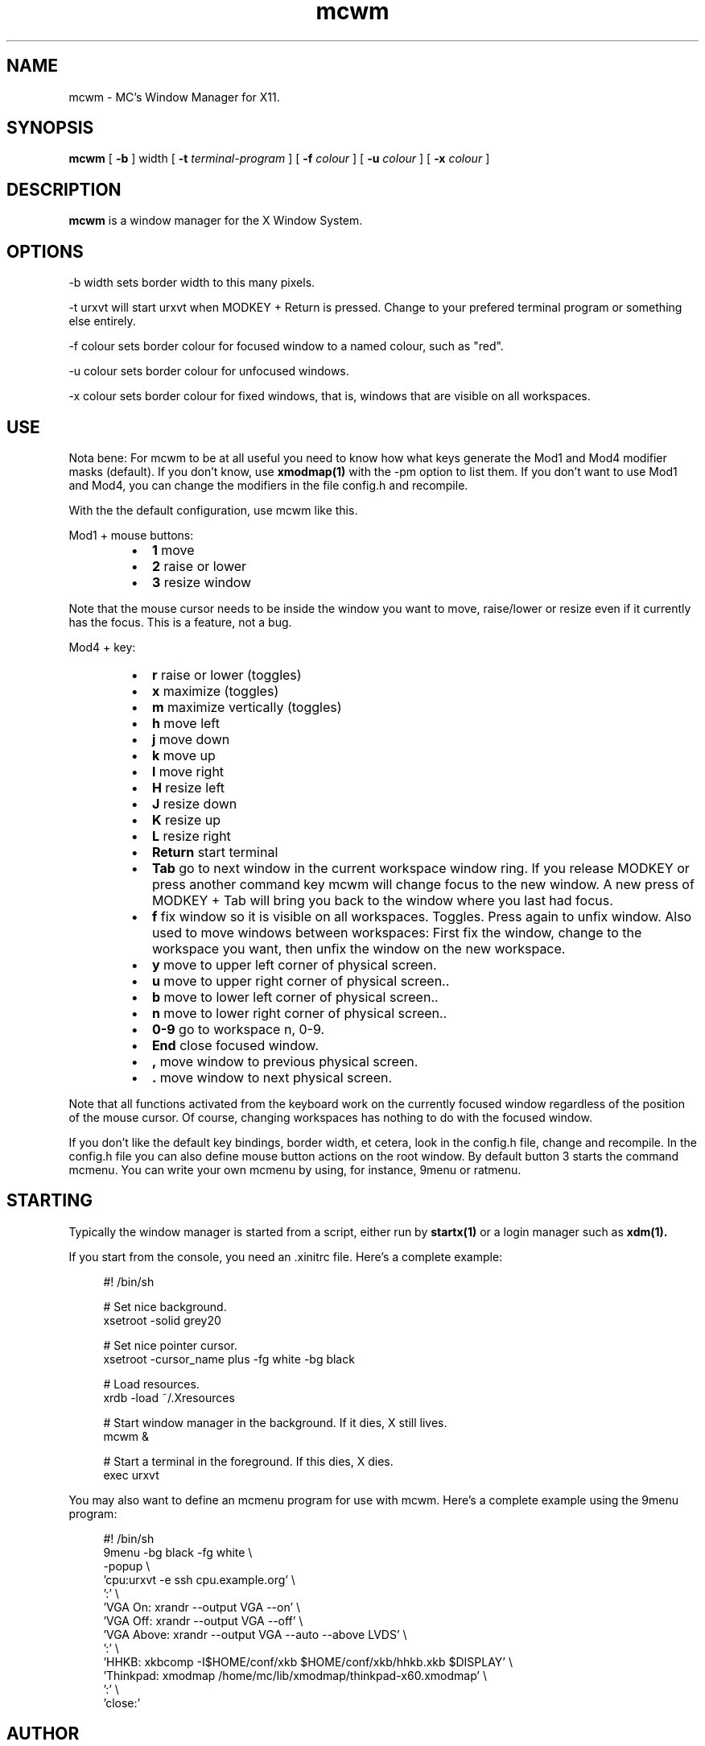 .TH mcwm 1 "Nov 07, 2011" "" ""
.SH NAME
mcwm \- MC's Window Manager for X11.
.SH SYNOPSIS
.B mcwm
[ 
.B \-b 
] width
[ 
.B \-t 
.I terminal-program
] [ 
.B \-f 
.I colour
] [ 
.B \-u 
.I colour
] [ 
.B \-x
.I colour
]

.SH DESCRIPTION
.B mcwm\fP is a window manager for the X Window System.

.SH OPTIONS
.PP
\-b width sets border width to this many pixels.
.PP
\-t urxvt will start urxvt when MODKEY + Return is pressed. Change to
your prefered terminal program or something else entirely.
.PP
\-f colour sets border colour for focused window to a named colour,
such as "red".
.PP
\-u colour sets border colour for unfocused windows.
.PP
\-x colour sets border colour for fixed windows, that is, windows that
are visible on all workspaces.

.SH USE
Nota bene: For mcwm to be at all useful you need to know how what keys
generate the Mod1 and Mod4 modifier masks (default). If you don't
know, use
.B xmodmap(1)
with the \-pm option to list them. If you don't want to use Mod1 and
Mod4, you can change the modifiers in the file config.h and recompile.

With the the default configuration, use mcwm like this.
.PP
Mod1 + mouse buttons:
.RS
.IP \(bu 2
.B 1
move
.IP \(bu 2
.B 2
raise or lower
.IP \(bu 2
.B 3
resize window
.RE
.PP
Note that the mouse cursor needs to be inside the window you want to
move, raise/lower or resize even if it currently has the focus. This
is a feature, not a bug.
.PP
Mod4 + key:
.RS
.IP \(bu 2
.B r 
raise or lower (toggles)
.IP \(bu 2
.B x 
maximize (toggles)
.IP \(bu 2
.B m 
maximize vertically (toggles)
.IP \(bu 2
.B h 
move left
.IP \(bu 2
.B j 
move down
.IP \(bu 2
.B k 
move up
.IP \(bu 2
.B l 
move right
.IP \(bu 2
.B H 
resize left
.IP \(bu 2
.B J 
resize down
.IP \(bu 2
.B K 
resize up
.IP \(bu 2
.B L
resize right
.IP \(bu 2
.B Return
start terminal
.IP \(bu 2
.B Tab
go to next window in the current workspace window ring. If you release
MODKEY or press another command key mcwm will change focus to the new
window. A new press of MODKEY + Tab will bring you back to the window
where you last had focus.
.IP \(bu 2
.B f
fix window so it is visible on all workspaces. Toggles. Press again to
unfix window. Also used to move windows between workspaces: First fix
the window, change to the workspace you want, then unfix the window on
the new workspace.
.IP \(bu 2
.B y
move to upper left corner of physical screen.
.IP \(bu 2
.B u
move  to upper right corner of physical screen..
.IP \(bu 2
.B b
move to lower left corner of physical screen..
.IP \(bu 2
.B n
move to lower right corner of physical screen..
.IP \(bu 2
.B 0\-9
go to workspace n, 0-9.
.IP \(bu 2
.B End
close focused window.
.IP \(bu 2
.B ,
move window to previous physical screen.
.IP \(bu 2
.B .
move window to next physical screen.
.RE
.PP
Note that all functions activated from the keyboard work on the
currently focused window regardless of the position of the mouse
cursor. Of course, changing workspaces has nothing to do with the
focused window.
.PP
If you don't like the default key bindings, border width, et cetera,
look in the config.h file, change and recompile. In the config.h file
you can also define mouse button actions on the root window. By
default button 3 starts the command mcmenu. You can write your own
mcmenu by using, for instance, 9menu or ratmenu.
.PP
.SH STARTING
Typically the window manager is started from a script, either run by
.B startx(1) 
or a login manager such as 
.B xdm(1).
.PP
If you start from the console, you need an .xinitrc file. Here's a
complete example:
.sp
.in +4
.nf
\&#! /bin/sh

# Set nice background.
xsetroot -solid grey20

# Set nice pointer cursor.
xsetroot \-cursor_name plus \-fg white \-bg black

# Load resources.
xrdb \-load ~/.Xresources

# Start window manager in the background. If it dies, X still lives.
mcwm &

# Start a terminal in the foreground. If this dies, X dies.
exec urxvt
.fi
.in -4
.sp
.PP
You may also want to define an mcmenu program for use with mcwm.
Here's a complete example using the 9menu program:
.sp
.in +4
.nf
\&#! /bin/sh
9menu -bg black -fg white \\
 -popup \\
 'cpu:urxvt -e ssh cpu.example.org' \\
 ':' \\
 'VGA On: xrandr --output VGA --on' \\
 'VGA Off: xrandr --output VGA --off' \\
 'VGA Above: xrandr --output VGA --auto --above LVDS' \\
 ':' \\
 'HHKB: xkbcomp -I$HOME/conf/xkb $HOME/conf/xkb/hhkb.xkb $DISPLAY' \\
 'Thinkpad: xmodmap /home/mc/lib/xmodmap/thinkpad-x60.xmodmap' \\
 ':' \\
 'close:'
.fi
.in -4
.sp
.SH AUTHOR
Michael Cardell Widerkrantz <mc@hack.org>.
